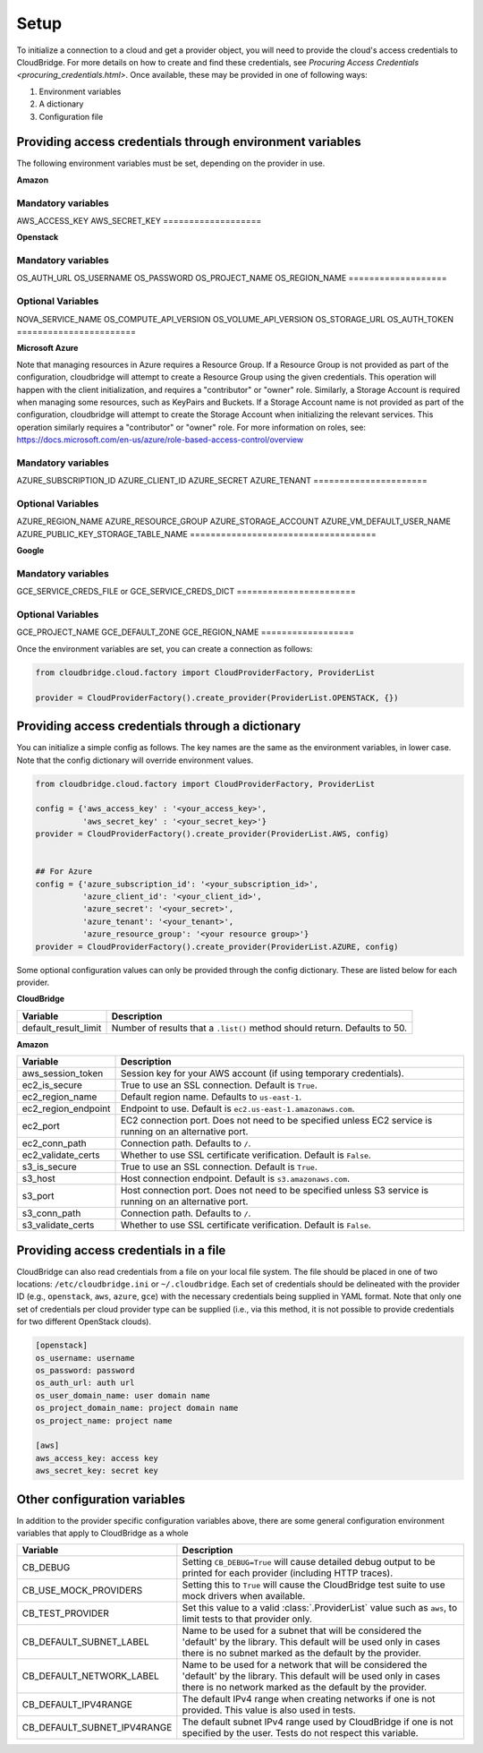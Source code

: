 Setup
-----
To initialize a connection to a cloud and get a provider object, you will
need to provide the cloud's access credentials to CloudBridge. For more
details on how to create and find these credentials, see `Procuring Access
Credentials <procuring_credentials.html>`. Once available, these may be
provided in one of following ways:

1. Environment variables
2. A dictionary
3. Configuration file


Providing access credentials through environment variables
~~~~~~~~~~~~~~~~~~~~~~~~~~~~~~~~~~~~~~~~~~~~~~~~~~~~~~~~~~
The following environment variables must be set, depending on the provider in use.


**Amazon**

===================
Mandatory variables
===================
AWS_ACCESS_KEY
AWS_SECRET_KEY
===================


**Openstack**

===================
Mandatory variables
===================
OS_AUTH_URL
OS_USERNAME
OS_PASSWORD
OS_PROJECT_NAME
OS_REGION_NAME
===================

=======================
Optional Variables
=======================
NOVA_SERVICE_NAME
OS_COMPUTE_API_VERSION
OS_VOLUME_API_VERSION
OS_STORAGE_URL
OS_AUTH_TOKEN
=======================


**Microsoft Azure**

Note that managing resources in Azure requires a Resource Group. If a
Resource Group is not provided as part of the configuration, cloudbridge will
attempt to create a Resource Group using the given credentials. This
operation will happen with the client initialization, and requires a
"contributor" or "owner" role.
Similarly, a Storage Account is required when managing some resources, such
as KeyPairs and Buckets. If a Storage Account name is not provided as part
of the configuration, cloudbridge will attempt to create the Storage Account
when initializing the relevant services. This operation similarly requires a
"contributor" or "owner" role.
For more information on roles, see: https://docs.microsoft.com/en-us/azure/role-based-access-control/overview

======================
Mandatory variables
======================
AZURE_SUBSCRIPTION_ID
AZURE_CLIENT_ID
AZURE_SECRET
AZURE_TENANT
======================

====================================
Optional Variables
====================================
AZURE_REGION_NAME
AZURE_RESOURCE_GROUP
AZURE_STORAGE_ACCOUNT
AZURE_VM_DEFAULT_USER_NAME
AZURE_PUBLIC_KEY_STORAGE_TABLE_NAME
====================================


**Google**

=======================
Mandatory variables
=======================
GCE_SERVICE_CREDS_FILE
or
GCE_SERVICE_CREDS_DICT
=======================

==================
Optional Variables
==================
GCE_PROJECT_NAME
GCE_DEFAULT_ZONE
GCE_REGION_NAME
==================


Once the environment variables are set, you can create a connection as follows:

.. code-block:: python

    from cloudbridge.cloud.factory import CloudProviderFactory, ProviderList

    provider = CloudProviderFactory().create_provider(ProviderList.OPENSTACK, {})


Providing access credentials through a dictionary
~~~~~~~~~~~~~~~~~~~~~~~~~~~~~~~~~~~~~~~~~~~~~~~~~
You can initialize a simple config as follows. The key names are the same
as the environment variables, in lower case. Note that the config dictionary
will override environment values.

.. code-block:: python

    from cloudbridge.cloud.factory import CloudProviderFactory, ProviderList

    config = {'aws_access_key' : '<your_access_key>',
              'aws_secret_key' : '<your_secret_key>'}
    provider = CloudProviderFactory().create_provider(ProviderList.AWS, config)


    ## For Azure
    config = {'azure_subscription_id': '<your_subscription_id>',
              'azure_client_id': '<your_client_id>',
              'azure_secret': '<your_secret>',
              'azure_tenant': '<your_tenant>',
              'azure_resource_group': '<your resource group>'}
    provider = CloudProviderFactory().create_provider(ProviderList.AZURE, config)

Some optional configuration values can only be provided through the config
dictionary. These are listed below for each provider.


**CloudBridge**

====================  ==================
Variable		      Description
====================  ==================
default_result_limit  Number of results that a ``.list()`` method should return.
                      Defaults to 50.
====================  ==================


**Amazon**

====================  ==================
Variable		      Description
====================  ==================
aws_session_token     Session key for your AWS account (if using temporary
                      credentials).
ec2_is_secure         True to use an SSL connection. Default is ``True``.
ec2_region_name       Default region name. Defaults to ``us-east-1``.
ec2_region_endpoint   Endpoint to use. Default is ``ec2.us-east-1.amazonaws.com``.
ec2_port              EC2 connection port. Does not need to be specified unless
                      EC2 service is running on an alternative port.
ec2_conn_path	      Connection path. Defaults to ``/``.
ec2_validate_certs    Whether to use SSL certificate verification. Default is
                      ``False``.
s3_is_secure          True to use an SSL connection. Default is ``True``.
s3_host               Host connection endpoint. Default is ``s3.amazonaws.com``.
s3_port               Host connection port. Does not need to be specified unless
                      S3 service is running on an alternative port.
s3_conn_path          Connection path. Defaults to ``/``.
s3_validate_certs     Whether to use SSL certificate verification. Default is
                      ``False``.
====================  ==================


Providing access credentials in a file
~~~~~~~~~~~~~~~~~~~~~~~~~~~~~~~~~~~~~~
CloudBridge can also read credentials from a file on your local file system.
The file should be placed in one of two locations: ``/etc/cloudbridge.ini`` or
``~/.cloudbridge``. Each set of credentials should be delineated with the
provider ID (e.g., ``openstack``, ``aws``, ``azure``, ``gce``) with the
necessary credentials being supplied in YAML format. Note that only one set
of credentials per cloud provider type can be supplied (i.e., via this
method, it is not possible to provide credentials for two different
OpenStack clouds).

.. code-block:: bash

    [openstack]
    os_username: username
    os_password: password
    os_auth_url: auth url
    os_user_domain_name: user domain name
    os_project_domain_name: project domain name
    os_project_name: project name

    [aws]
    aws_access_key: access key
    aws_secret_key: secret key


Other configuration variables
~~~~~~~~~~~~~~~~~~~~~~~~~~~~~
In addition to the provider specific configuration variables above, there are
some general configuration environment variables that apply to CloudBridge as
a whole

=========================== ===================================================
Variable                                    Description
=========================== ===================================================
CB_DEBUG                    Setting ``CB_DEBUG=True`` will cause detailed debug
                            output to be printed for each provider (including
                            HTTP traces).
CB_USE_MOCK_PROVIDERS       Setting this to ``True`` will cause the CloudBridge
                            test suite to use mock drivers when available.
CB_TEST_PROVIDER            Set this value to a valid :class:`.ProviderList`
                            value such as ``aws``, to limit tests to that
                            provider only.
CB_DEFAULT_SUBNET_LABEL     Name to be used for a subnet that will be
                            considered the 'default' by the library. This
                            default will be used only in cases there is no
                            subnet marked as the default by the provider.
CB_DEFAULT_NETWORK_LABEL    Name to be used for a network that will be
                            considered the 'default' by the library. This
                            default will be used only in cases there is no
                            network marked as the default by the provider.
CB_DEFAULT_IPV4RANGE        The default IPv4 range when creating networks if
                            one is not provided. This value is also used in
                            tests.
CB_DEFAULT_SUBNET_IPV4RANGE The default subnet IPv4 range used by CloudBridge
                            if one is not specified by the user. Tests do not
                            respect this variable.
=========================== ===================================================
